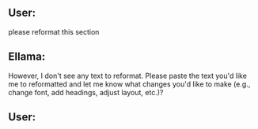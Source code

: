 ** User:
please reformat this section

** Ellama:
However, I don't see any text to reformat. Please paste the text you'd
like me to reformatted and let me know what changes you'd like to make
(e.g., change font, add headings, adjust layout, etc.)?

** User:
